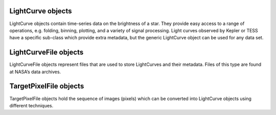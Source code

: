 .. _api:


LightCurve objects
------------------

LightCurve objects contain time-series data on the brightness of a star. They provide easy access to a range of operations, e.g. folding, binning, plotting, and a variety of signal processing. Light curves observed by Kepler or TESS have a specific sub-class which provide extra metadata, but the generic LightCurve object can be used for any data set.

.. automodsumm:: lightkurve.lightcurve


LightCurveFile objects
----------------------

LightCurveFile objects represent files that are used to store LightCurves and their metadata. Files of this type are found at NASA’s data archives.

.. automodsumm:: lightkurve.lightcurvefile


TargetPixelFile objects
----------------------

TargetPixelFile objects hold the sequence of images (pixels) which can be converted into LightCurve objects using different techniques.

.. automodsumm:: lightkurve.targetpixelfile
